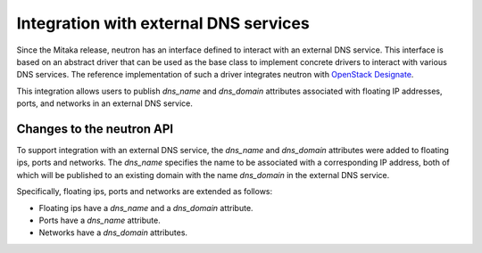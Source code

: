 ..
      Licensed under the Apache License, Version 2.0 (the "License"); you may
      not use this file except in compliance with the License. You may obtain
      a copy of the License at

          http://www.apache.org/licenses/LICENSE-2.0

      Unless required by applicable law or agreed to in writing, software
      distributed under the License is distributed on an "AS IS" BASIS, WITHOUT
      WARRANTIES OR CONDITIONS OF ANY KIND, either express or implied. See the
      License for the specific language governing permissions and limitations
      under the License.


Integration with external DNS services
======================================

Since the Mitaka release, neutron has an interface defined to interact with an
external DNS service. This interface is based on an abstract driver that can be
used as the base class to implement concrete drivers to interact with various
DNS services. The reference implementation of such a driver integrates neutron
with
`OpenStack Designate <https://docs.openstack.org/designate/latest/index.html>`_.

This integration allows users to publish *dns_name* and *dns_domain*
attributes associated with floating IP addresses, ports, and networks in an
external DNS service.


Changes to the neutron API
--------------------------

To support integration with an external DNS service, the *dns_name* and
*dns_domain* attributes were added to floating ips, ports and networks. The
*dns_name* specifies the name to be associated with a corresponding IP address,
both of which will be published to an existing domain with the name
*dns_domain* in the external DNS service.

Specifically, floating ips, ports and networks are extended as follows:

* Floating ips have a *dns_name* and a *dns_domain* attribute.
* Ports have a *dns_name* attribute.
* Networks have a *dns_domain* attributes.
